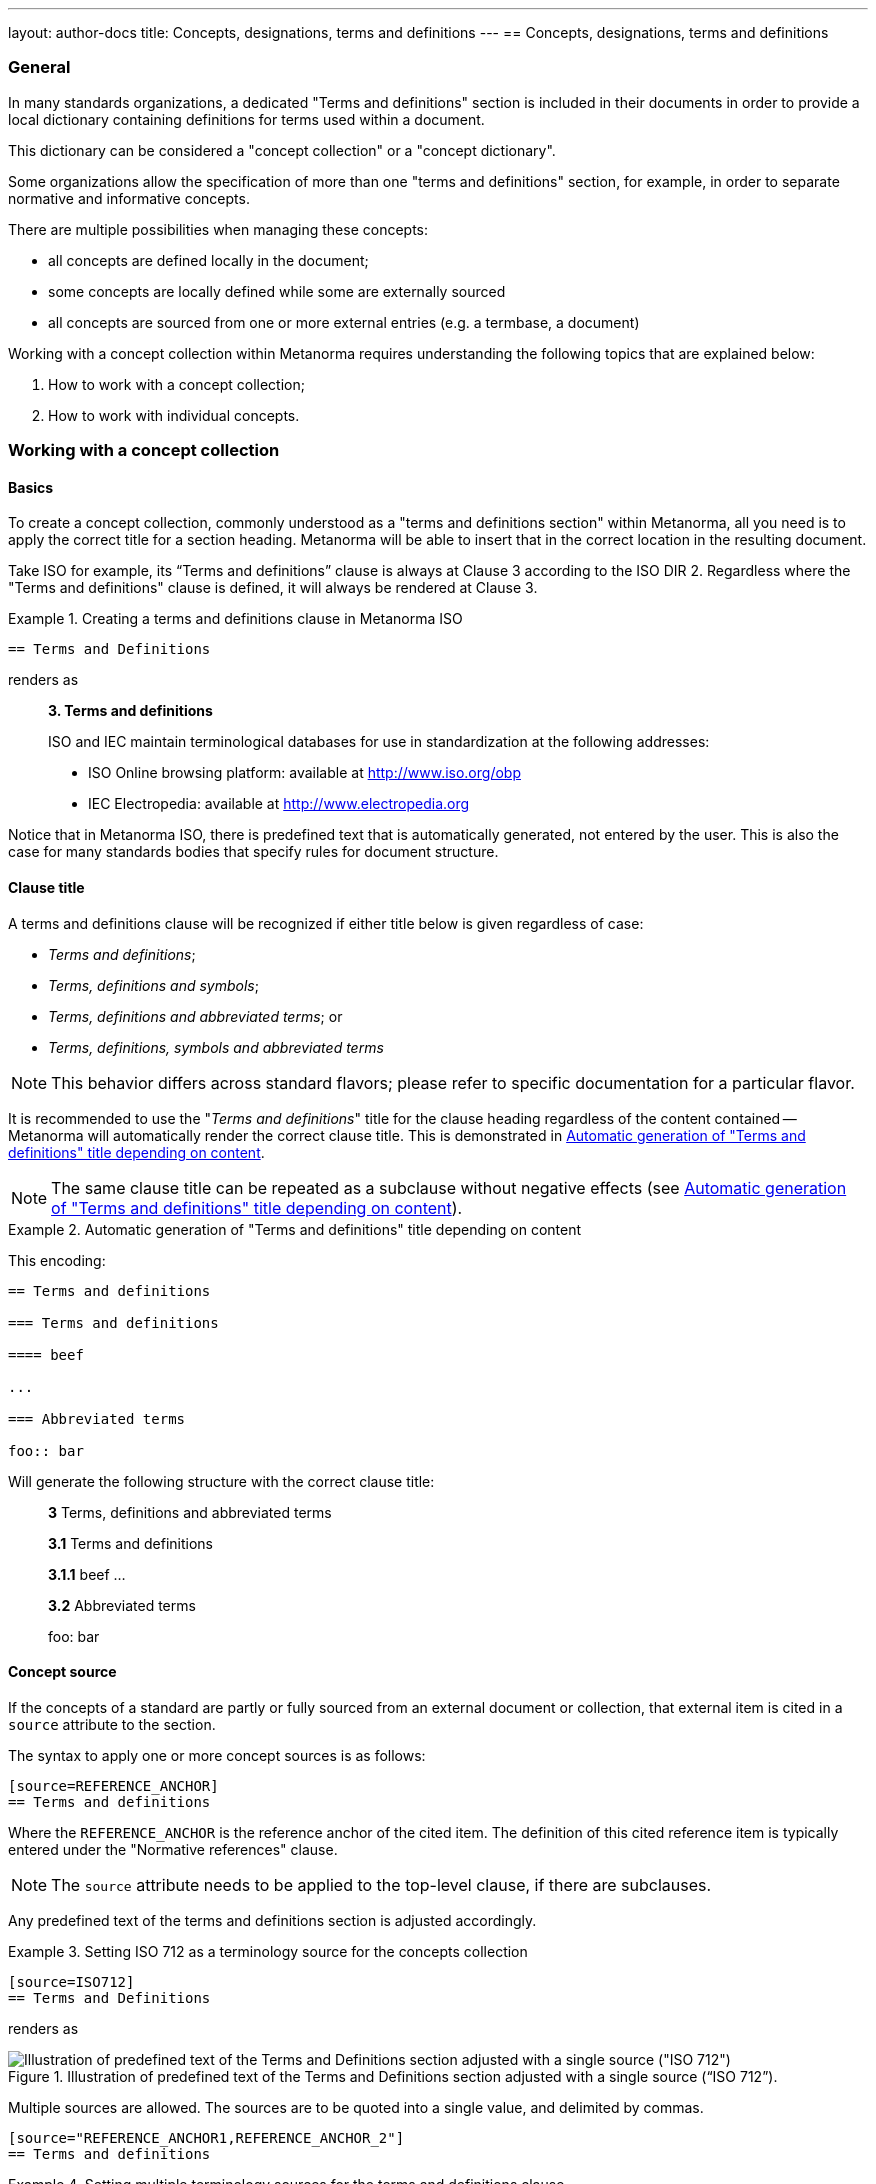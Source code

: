 ---
layout: author-docs
title: Concepts, designations, terms and definitions
---
== Concepts, designations, terms and definitions

=== General

In many standards organizations, a dedicated "Terms and definitions" section is
included in their documents in order to provide a local dictionary containing
definitions for terms used within a document.

This dictionary can be considered a "concept collection" or a "concept
dictionary".

Some organizations allow the specification of more than one "terms and
definitions" section, for example, in order to separate normative and
informative concepts.

There are multiple possibilities when managing these concepts:

* all concepts are defined locally in the document;

* some concepts are locally defined while some are externally sourced

* all concepts are sourced from one or more external entries
  (e.g. a termbase, a document)

Working with a concept collection within Metanorma requires understanding
the following topics that are explained below:

. How to work with a concept collection;

. How to work with individual concepts.


=== Working with a concept collection

==== Basics

To create a concept collection, commonly understood as a "terms and definitions
section" within Metanorma, all you need is to apply the correct title for a
section heading. Metanorma will be able to insert that in the correct location
in the resulting document.

Take ISO for example, its "`Terms and definitions`" clause is always at
Clause 3 according to the ISO DIR 2.
Regardless where the "Terms and definitions" clause is defined, it will always
be rendered at Clause 3.

.Creating a terms and definitions clause in Metanorma ISO
[example]
====
[source,asciidoc]
--
== Terms and Definitions
--

renders as

____
*3. Terms and definitions*

ISO and IEC maintain terminological databases for use in
standardization at the following addresses:

* ISO Online browsing platform: available at http://www.iso.org/obp[]
* IEC Electropedia: available at http://www.electropedia.org[]
____
====

Notice that in Metanorma ISO, there is predefined text that is automatically
generated, not entered by the user. This is also the case for many standards
bodies that specify rules for document structure.


==== Clause title

A terms and definitions clause will be recognized if either title below is given
regardless of case:

* _Terms and definitions_;
* _Terms, definitions and symbols_;
* _Terms, definitions and abbreviated terms_; or
* _Terms, definitions, symbols and abbreviated terms_

NOTE: This behavior differs across standard flavors; please refer to specific
documentation for a particular flavor.

It is recommended to use the "_Terms and definitions_" title for the clause
heading regardless of the content contained -- Metanorma will automatically
render the correct clause title. This is demonstrated in <<clause-title-example>>.

NOTE: The same clause title can be repeated as a subclause without negative
effects (see <<clause-title-example>>).

[[clause-title-example]]
[example]
.Automatic generation of "Terms and definitions" title depending on content
====
This encoding:

[source,adoc]
----
== Terms and definitions

=== Terms and definitions

==== beef

...

=== Abbreviated terms

foo:: bar
----

Will generate the following structure with the correct clause title:

____
*3* Terms, definitions and abbreviated terms

*3.1* Terms and definitions

*3.1.1* beef
...

*3.2* Abbreviated terms

foo: bar
____
====


[[source]]
==== Concept source

If the concepts of a standard are partly or fully sourced from an external
document or collection, that external item is cited in a `source` attribute
to the section.

The syntax to apply one or more concept sources is as follows:

[source,adoc]
----
[source=REFERENCE_ANCHOR]
== Terms and definitions
----

Where the `REFERENCE_ANCHOR` is the reference anchor of the cited item.
The definition of this cited reference item is typically entered under the
"Normative references" clause.

NOTE: The `source` attribute needs to be applied to the top-level clause, if
there are subclauses.

Any predefined text of the terms and definitions section is adjusted
accordingly.

.Setting ISO 712 as a terminology source for the concepts collection
[example]
====
[source,asciidoc]
--
[source=ISO712]
== Terms and Definitions
--

renders as

.Illustration of predefined text of the Terms and Definitions section adjusted with a single source ("`ISO 712`").
image::/assets/author/topics/document-format/section-terms/fig-terms-boilerplate-single-source.png[Illustration of predefined text of the Terms and Definitions section adjusted with a single source ("ISO 712")]
====


Multiple sources are allowed. The sources are to be quoted into a single value,
and delimited by commas.

[source,adoc]
----
[source="REFERENCE_ANCHOR1,REFERENCE_ANCHOR_2"]
== Terms and definitions
----

.Setting multiple terminology sources for the terms and definitions clause
[example]
====
[source,asciidoc]
--
[source="ISO712,ISO24333"]
== Terms and Definitions
--

which renders as

.Illustration of predefined text of the Terms and Definitions section adjusted with two sources ("`ISO 712 and ISO 24333:2009`").
image::/assets/author/topics/document-format/section-terms/fig-terms-boilerplate-multiple-sources.png[Illustration of predefined text of the Terms and Definitions section adjusted with two sources]
====

==== Predefined text / Boilerplate

===== Appending to predefined text

The "`terms and definitions`" clause is often prefixed with _predefined text_
automatically before any terms are listed.

Such predefined text typically serve the following purposes:

* indicate provenance of definitions (see <<source>>); and
* provide the location where definitions may be consulted,
  depending on the flavour.

[example]
For ISO documents, a reference to the ISO Online Browsing Platform and to the
IEC Electropedia is provided in the predefined text.

Any paragraphs or lists in the input before the first term
are appended to the flavour's defined predefined text, in the
intermediate XML format [added in https://github.com/metanorma/metanorma-standoc/releases/tag/v1.7.0].

NOTE: Behavior prior to release `metanorma-standoc` 1.7.0 was for any such text
to be overwritten by the flavour's defined predefined text.

In the following example the Metanorma ISO flavor is used to demonstrate the
behavior.

Input:

[example]
.Appended predefined text
====
[source,asciidoc]
--
== Terms and definitions

This is some random text I have inserted in this document.

* It does not follow ISO requirements
* Nor does it follow IEC requirements

=== Term 1
--

In the rendering, the text between the title and the first
term definition is appended to the predefined text required by ISO:

____
*3. Terms and definitions*

ISO and IEC maintain terminological databases for use in
standardization at the following addresses:

* ISO Online browsing platform: available at http://www.iso.org/obp[]
* IEC Electropedia: available at http://www.electropedia.org[]

This is some random text I have inserted in this document.

* It does not follow ISO requirements
* Nor does it follow IEC requirements

*3.1 Term 1*
____
====


===== Overriding predefined text

If there are no terms and definitions from the document,
no terms should be included in the clause body (it should be blank).
The predefined text at the start of the clause is adjusted to
reflect both possibilities.

In order to replace (override) the predefined text with custom
content, an initial subclause with the style attribute
`[.boilerplate]` can be used to do
so [added in https://github.com/metanorma/metanorma-standoc/releases/tag/v1.7.0].

Input:

[example]
.Overridden predefined text
====
[source,asciidoc]
--
== Terms and definitions

[.boilerplate]
=== My predefined text (<<<=== this will be stripped)

This is predefined text that overwrites the default.

* No, it does not follow ISO requirements
* And no, it does not follow IEC requirements either

=== Term 1
--

Where:

* The title of the predefined text clause will be stripped (so you could equally
  use `=== {blank}`);

* The custom predefined text is encoded as a subclause, so that
  its extent can be made unambiguous in initial processing.

The example above will be rendered as:

.Rendering of overriden predefined text
____
*3. Terms and definitions*

This is predefined text that overwrites the default.

* No, it does not follow ISO requirements
* And no, it does not follow IEC requirements either

*3.1 Term 1*
____
====


===== Emptying predefined text

If you want to prevent the default predefined text from
appearing, you can do so by providing an empty
predefined text subclause.

[example]
.Emptying predefined text
====
[source,asciidoc]
--
== Terms and definitions

[.boilerplate]
=== {blank}

=== Term 1
--
====

==== Subclauses

===== Concept grouping subclauses

Any clause within a "`Terms and definitions`" section which is a non-terminal
subclause (has child nodes) is automatically considered a terms (or definitions)
section.

On the other hand, any descendant of a `nonterm` clause is also a `nonterm`
clause.

Informative clauses are indicated with the attribute `[obligation=informative]`;
clauses are normative by default.

===== Introductory non-term clause

All terminal subclauses of a term section (i.e. clauses that have no subclauses
of their own) are treated as term definitions.

We have already seen one exception to this, in `[.boilerplate]` clauses. More
generally, an introductory section can be treated as a subclause instead of a
term (and will retain its status as a subclause), by prefixing it with the style
attribute `[.nonterm]`:

[example]
.Providing an introductory non-term clause
====
[source,asciidoc]
--
== Terms and definitions

[.nonterm]
=== Terms from ISO 10303-1

For the purpose of this part of ISO 10303, the following terms
from ISO 10303-1 apply:

* integrated resource

[.nonterm]
=== Terms from ISO 10303-11

For the purposes of this document, the following terms from
ISO 10303-11 apply.

* entity;
* entity data type;
--

.Inclusion of non-term subclauses using the `[.nonterm]` attribute
image::/assets/author/topics/document-format/section-terms/fig-terms-non-clause-section.png[Inclusion of non-term subclauses]
====


The `[.nonterm]` attribute must only be used in subclauses that do
not contain any terms underneath (like the example above).
Otherwise, these terms will not be processed following the
corresponding formatting rules.

.Non-term attribute wrongly applied to a term-containing subclause
[example]
======
If the `[.nonterm]` attribute is applied to a term-containing subclause, the
wrong rendering will occur:

[source,asciidoc]
----
== Terms and definitions

[.nonterm]
=== Terms from ISO 10303-1

For the purpose of this part of ISO 10303, the following terms
from ISO 10303-1 apply:

==== actual function range
mathematical space containing precisely the tuples of outputs from
the function which are related to some tuple of inputs
----

.Incorrect rendering of a term subclause due to wrong application of `[.nonterm]`
image::/assets/author/topics/document-format/section-terms/fig-term-clause-incorrect.png[Incorrect rendering of a term subclause]

Therefore the `[.nonterm]` attribute must be removed:

[source,asciidoc]
----
== Terms and definitions

=== Terms from ISO 10303-1

For the purpose of this part of ISO 10303, the following terms
from ISO 10303-1 apply:

==== actual function range
mathematical space containing precisely the tuples of outputs from
the function which are related to some tuple of inputs
----

.Proper rendering of a term subclause
image::/assets/author/topics/document-format/section-terms/fig-term-clause-correct.png[Proper rendering of a term subclause]
======


=== Working with individual concepts

==== General

Concepts entered within "`terms and definitions`" sections follow a strict data
input scheme:

* The term is given as a *subheading* at the appropriate level
  (three equal signs, unless there are subsections in the "`Terms and definition`"
  section). That subheading has as its content a preferred designation for the term
  (<<designations>>).

* The term is followed by other designations:

** preferred (`+preferred:[...]+`);
** admitted (`+admitted:[...]+` or `+alt:[...]+`); and
** deprecated (`+deprecated:[...]+`).

* The term is optionally followed by *related terms*, which are marked up with
  `+related:[...]+` commands. These are cross-references that are expected to be
  defined elsewhere, by contrast with the other designations, which are defined
  within the current entry.

* The term can also be followed by other metadata, including the
  term *domain*, which must be marked up in a `+domain:[...]+` command.
  Much of this metadata is formatted through a `%metadata` definition list
  (see <<metadata>>).

* The *definition* of the term is given in a separate paragraph.

* The definition is optionally followed by *examples*
  (paragraphs with an `[example]` style attribute).

* The definition is then optionally followed by *notes* (denoted with a `NOTE:`
  prefix).

* The definition is then followed by a *citation* for the term
  (marked with a `[.source]` role attribute).

* The *source* is a citation cross-reference to a normative reference,
  optionally followed by a comma and a modification if applicable.
  If the comma is appended without text, then the term will be shown as
  modified, with no specific modification.

NOTE: A term can be cross-referenced from other terms, through the smart terms
reference mechanism or by assigning an *anchor*.


[example]
.Defining a term "approximate date" (ISO 8601-2, 3.1.1.1)
====
[source,adoc]
----
=== approximate date

calendar date which is an estimate whose value is asserted to be possibly correct

NOTE: The degree of confidence in approximation depends on the application.
----

renders as

.Rendering of term "approximate date"
image::/assets/author/topics/document-format/section-terms/fig-term-approx-date.png[Rendering of term "approximate date"]
====


[example]
.Defining a term "instant" (ISO 8601-1, 3.1.1.3)
====
[source,adoc]
----
=== instant

point on the {{time axis}}

NOTE: An instantaneous event occurs at a specific instant.

[.source]
<<ievtermbank,clause "113-01-08">>

....

[bibliography]
== Normative References
* [[[ievtermbank,IEV]]]
----

renders as

.Rendering of term "instant"
image::/assets/author/topics/document-format/section-terms/fig-term-instant.png[Rendering of term "instant"]
====

NOTE: An unmodified term and definition does not require any text after
the source reference.

More complex concepts can also be specified, with alternative terms,
deprecated terms, related terms, domain, examples and a definition modified
from its original source. On providing more extensive metadata about concepts, see <<metadata>>.

[example]
.Defining a term with additional options, with examples, notes and source
====
[source,asciidoc]
--
[[paddy]]
=== paddy
alt:[paddy rice]
alt:[rough rice]
deprecated:[cargo rice]
domain:[rice]

rice retaining its husk after threshing

[example]
Foreign seeds, husks, bran, sand, dust.

NOTE: The starch of waxy rice consists almost entirely of amylopectin.
The kernels have a tendency to stick together after cooking.

[.source]
<<ISO7301,section 3.2>>, The term "cargo rice" is shown as deprecated,
and Note 1 to entry is not included here.
--

renders as

.Example of a single term with elaborated specifications
image::/assets/author/topics/document-format/section-terms/fig-term-paddy.png[Example of a single term with elaborated specifications]
====


==== Domain and subject

Domain and subject apply to concepts as described in ISO 10241-1.

Concepts can be provided with extended metadata in a definition list,
after the term subheading, marked with the option attribute
`[%metadata]` [added in https://github.com/metanorma/metanorma-standoc/releases/tag/v1.11.0].

The following keys are allowed:

`domain`:: The domain of the term
`subject`:: The subject of the term

[example]
.Concept with domain, subject and usage information
====
[source,asciidoc]
----
== Terms and definitions

=== Term 1

[%metadata]
domain:: hydraulics
subject:: pipes
----
====

[[designations]]
==== Designations

===== General

A *designation* is the cover term for names of concepts that are included in
terms.

It covers:

* the _preferred_ name (displayed as the heading for the term);
* the _alternative_ or _admitted_ names (specified as `admitted:[...]` or `alt:[...]`), and
* the _deprecated_ names (specified as `deprecated:[...]`).


===== Preferred designations

The first preferred designation is specified as a section heading under
the "`Terms and definitions`" clause.

[example]
.A single preferred designation
====
[source,adoc]
----
== Terms and definitions

=== application

one or more processes creating or using product data
----
====

Metanorma allows specifying multiple preferred
designations [added in https://github.com/metanorma/metanorma-standoc/releases/tag/v1.11.0].

Each designation in Metanorma AsciiDoc must appear in its own paragraph.

NOTE: Some standards bodies do not allow multiple preferred designations.

The `preferred:[...]` command can be used to specify additional designations for
the second and subsequent designations.

By default, they will be rendered in the same term title as the first preferred
designation, delimited by semicolons.

[example]
.Applying multiple preferred designations
====
[source,adoc]
----
== Terms and definitions

=== application
preferred:[app]

one or more processes creating or using product data
----
====


===== Admitted designations

Admitted designations, also called alternative designations, are entered using
the command `admitted:[...]` (or `alt:[...]`).

[example]
.Example from ISO 10303-2
====
[source,adoc]
----
=== application interpreted model
admitted:[AIM]

information model that includes the application constructs necessary to satisfy
the requirements of an application reference model
----
====

Admitted designations are distinct from preferred designations, in that the use of any
of the preferred designations is recommended over any of the admitted designations.
Normally there is only one preferred designation per term, and any other designations
are treated as admitted. Multiple preferred designations are however allowed
in cases where they are useful, for instance, in representing multiple
equivalent symbols.

===== Deprecated designations

Deprecated designations are entered using the `deprecated:[...]` command.

[example]
.Example from ISO 10303-2
====
[source,adoc]
----
=== business object model
deprecated:[BO Model]

single integrated information model for the scope of an AP
----
====


[[metadata]]
===== Designation metadata

Metadata about designations can be given in a definition list,
_immediately after the definition of the designation_
(including the term subheading), marked with option attribute
`[%metadata]` [added in https://github.com/metanorma/metanorma-standoc/releases/tag/v1.11.0].

The following keys are supported:

`language`:: the language of the designation. Specified as an ISO 639-* code.

`script`:: the script of the designation. Specified as an ISO 15924 code.

`field-of-application`:: text indicating the field of application of the designation (typically the domain),
and used to disambiguate from other designations identical in the current language.
The "field of application" in ISO/IEC appears in angle brackets, after the designation
itself [added in https://github.com/metanorma/metanorma-standoc/releases/tag/v1.11.2].
+
--
[example]
.IEV 102-05-28 designation (from ISO/IEC DIR IEC SUP:2021 SK.5)
====
Laplacian, <of a scalar field>
====

[example]
.IEV 102-03-22 designation
====
component, <of a vector quantity>
====

NOTE: The "`field of application`" refers to the IEC terminology attribute of
"`specific use`", which contrasts against the ISO use of "`domain`".
While they are similar in subtle ways, the "`domain`" applies to a concept, where
"`specific use`" applies to a designation.
The concept "specific use" is used in IEC, heavily within IEV (the IEC 60050
series); it is not used in ISO.

NOTE: Refer to https://www.iec.ch/members_experts/refdocs/[ISO/IEC Directives, IEC Supplement:2021], Annex SK "Rules for terminology work",
for more information on "`specific use`". Further details are also available in ISO 10241-1.
--

`usage-info`:: usage information, which is text used to disambiguate the
designation from other designations identical in the current language,
but not relating to the field of application of the designation. [added in https://github.com/metanorma/metanorma-standoc/releases/tag/v1.11.2].
+
--
[example]
.IEV 112-02-11 designation (from ISO/IEC DIR IEC SUP:2021 SK.5)
====
deci, <prefix>
====

[example]
.IEV 102-04-14 designation
====
angle, <between two straight lines>
====

NOTE: Refer to https://www.iec.ch/members_experts/refdocs/[ISO/IEC Directives, IEC Supplement:2021], Annex SK "Rules for terminology work",
on the usage of "`usage information`". Further details can be found in ISO 10241-1.
--

`geographic-area`:: the geographic area of the designation. Specified as an ISO 3166-1 code.

`type`:: type of expression used as designation; supported values are

*** `prefix`
*** `suffix`
*** `abbreviation`
*** `full`

`isInternational`:: designation is valid across languages and country; value is
boolean (`true` or `false`)

`abbreviation-type`:: type of abbreviation used; supported values are:

*** `truncation`
*** `acronym`
*** `initialism`

`pronunciation`:: guide to pronunciation for designation; accepts a string value

`absent`:: the designation is absent; value is boolean (`true` or `false`)

`letter-symbol`:: the designation is not a linguistic expression, but a letter or
symbol; value is boolean (`true` or `false`)


Grammar of the designation is encoded as keys within the tag `grammar`:

`grammar`::

`gender`::: the gender of the designation. Multiple values are allowed,
comma-delimited. Supported values are:

**** `masculine`
**** `feminine`
**** `neuter`
**** `common`

`number`::: the number of the
designation. [added in https://github.com/metanorma/metanorma-standoc/releases/tag/v1.11.2]
Multiple values are allowed, comma-delimited. Supported values are:

**** `singular`
**** `dual`
**** `plural`

`isPreposition`::: the designation is a preposition; value is boolean (`true` or `false`)

`isParticiple`::: the designation is a participle; value is boolean (`true` or `false`)

`isAdjective`::: the designation is an adjective; value is boolean (`true` or `false`)

`isVerb`::: the designation is a verb; value is boolean (`true` or `false`)

`isAdverb`::: the designation is an adverb; value is boolean (`true` or `false`)

`isNoun`::: the designation is a noun; value is boolean (`true` or `false`)

`grammar-value`::: other miscellaneous grammatical information

[example]
.Encoding designation metadata for multiple designations
====
[source,asciidoc]
----
== Terms and definitions

=== Term 1

[%metadata]
language:: eng

admitted:[Alternative]

[%metadata]
script:: Hans
field-of-application: to conventional procedure

deprecated:[Deprecated term name]

[%metadata]
type:: full
language: fre
grammar::
gender::: masculine, feminine
----
====

The metadata for a designation, presented immediately above, is given in the
same definition list as the metadata about the first preferred designation,
which is given in the term header.


===== Empty designations

A designation can be empty:

[example]
.Providing an empty designation
====
[source,asciidoc]
----
== Terms and definitions

=== {blank}

admitted:[]
----
====

NOTE: The "empty designation" is explicitly supported by ISO 10241-1.

===== Non-verbal designations / representations

A figure or formula can be used instead of a verbal expression, provided it
immediately follows a blank designation, before any metadata definition list.

[example]
.Providing one or more non-verbal designations
====
[source,asciidoc]
----
== Terms and definitions
=== {blank}

[stem]
++++
t_90
++++

admitted:[]

....
ASCII ART
....
----
====

NOTE: Multiple non-verbal designations are supported by ISO 10241-1.

==== Relations

===== General

In Metanorma, a concept relation is made between the current concept and a
target concept, expected to be defined elsewhere.

That means concept relations are references to target concepts. Accordingly,
concept relations are specified in a syntax similar to that for concept
cross-references
(<<citeterms>>) [added in https://github.com/metanorma/metanorma-standoc/releases/tag/v1.11.0].

NOTE: Concept relations are NOT supported in Metanorma for ISO, or flavours
derived from that (incl. IEC, BSI).
However, admitted and deprecated designations are supported in Metanorma for ISO.

Target concepts from various sources can be referenced, as described below.

[example]
====
[source,adoc]
----
== Terms and definitions

=== mammoth

extinct woolly pachyderm

=== elephant

animal with a trunk and tusks

related:supersedes[mammoth]

related:narrower[<<linnaean:mammalia>>, mammal]

related:contrast[<<mus_musculus>>, mouse]
----
====


===== Concept defined in same document

If the target concept is defined in the same document

[source,adoc]
----
related:RELATION[term]
----

Where:

* `RELATION` is the type of concept relation (<<concept-relation-types>>)
* `term` is the designation of the target concept

NOTE: This is equivalent to a cross-reference to `term:[term]`.


===== Concept defined in external document

If the target concept is defined in an external document (or the same document).

[source,adoc]
----
related:RELATION[<<id>>, term]
----

Where:

* `id` is a bibliographic reference anchor for an external document, or an
anchor within the current document
* `RELATION` is the type of concept relation (<<concept-relation-types>>)
* `term` is the designation of the target concept


===== Concept defined in termbase

If the target concept is defined in a termbase.

[source,adoc]
----
related:RELATION[<<termbase:id>>, term]
----

Where:

* `termbase` is the termbase reference anchor
* `id` is the identifier of the target concept within the specified termbase
* `RELATION` is the type of concept relation (<<concept-relation-types>>)
* `term` is the designation of the target concept


[[concept-relation-types]]
===== Relation types

The following concept relations can be specified

`deprecates`:: the current concept deprecates the nominated concept.
+
NOTE: `related:deprecates[]` is equivalent to `deprecated:[]`.

`supersedes`:: the current concept supersedes the nominated concept.

`narrower`:: the current concept is narrower than the nominated concept.
+
NOTE: This is similar to the `skos:narrower` property in SKOS.

`broader`:: the current concept is broader than the nominated concept.
+
NOTE: This is similar to the `skos:broader` property in SKOS.

`equivalent`:: the current concept is equivalent to the nominated concept.
+
NOTE: `related:equivalent[]` is equivalent to `admitted:[]`.

`compare`:: in order to better understand the current concept, compare it with
the nominated concept.

`contrast`:: in order to better understand the current concept, contrast it with
the nominated concept.

`see`:: in order to better understand the current concept, refer to the
nominated concept.

[NOTE]
--
Concept relations only provide cross-references to concepts defined elsewhere;
admitted and deprecated designations can also provide metadata about the
designations, such as usage notes or grammatical information.

If the admitted and deprecated designations are not defined elsewhere in
the document, use the `admitted:[]` and `deprecated:[]` macros.
--


==== Definitions

===== Multiple definitions

A term may have multiple definitions, where each definition could have its own
source.

Metanorma allows the encoding of this more complex structure through embedding
each distinct definition within an open block, with a `[.definition]` role
attribute [added in https://github.com/metanorma/metanorma-standoc/releases/tag/v1.10.6].

[example]
.Multiple definitions for one designation
====
[source,adoc]
----
=== widget

alt:[doohickey]

[.definition]
--
device performing an unspecified function

[.source]
<<ISO2382,clause 2121372>>
--

[.definition]
--
general metasyntactic variable

[.source]
<<ISO2382,clause 2121373>>
--
----

Multiple definitions are rendered in Metanorma as an ordered list of
definitions:

.Rendering of multiple definitions for one designation
____
*widget*

_doohickey_

. device performing an unspecified function [SOURCE: ISO 2382, 2121372]
. general metasyntactic variable [SOURCE: ISO 2382, 2121373]
____
====


===== Non-verbal representation of definitions

A non-verbal representation is identified as a definition instance that consists
of only tables, formulas, and/or figures.

NOTE: A definition that includes tables, formulas, and/or figures as a single
definition is still considered a verbal definition.

The non-verbal representation can be given instead of or after a verbal
definition [added in https://github.com/metanorma/metanorma-standoc/releases/tag/v1.11.0].

Verbal definitions and non-verbal representations can be given term sources
separately:

.Verbal definitions and non-verbal representations
[example]
=====
[source,asciidoc]
----
=== widget

alt:[doohickey]

[.definition]
--
device performing an unspecified function

[.source]
<<ISO2382,clause 2121372>>

|===
| A | B

| C | D
|===

[.source]
<<ISO2382,clause 2121373>>
--
----
=====


==== Sourcing individual concepts

===== General

By default, term sources are considered authoritative, and are of either
`identical` or `modified` status, depending on whether modification text is
provided after a citation.


===== Modifying sourced concepts

A trailing comma after the source reference can indicate that the
term or definition was "`modified`", but with no further detail:

[example]
.Indicating a modified definition without further qualification
====
[source,asciidoc]
--
[.source]
<<ISO7301,section 3.2>>,
--

renders as

.Example of a single source tagged as "`modified`".
image::/assets/author/topics/document-format/section-terms/fig-term-single-source.png[Example of a single source tagged as modified]
====

A term and definition can be sourced from multiple sources (in accordance with
ISO 10241-1). In this case each source should be entered in a separate
`[.source]` paragraph.

[example]
.A term and definition originating from multiple sources
====
[source,asciidoc]
--
[.source]
<<ISO7301,section 3.2>>,

[.source]
<<ISO7302,section 3.10>>,
--
====


===== Sourcing concepts from termbases

The requirement that the source of a term be given in a citation also applies
when the source is a termbase, such as the
http://www.electropedia.org[International Electrotechnical Vocabulary (IEV)].

As with other information source types, the termbase must be first defined
in a references section.

The IEV is handled specially in Metanorma due to its frequency of use and
usage of a specific citation practice as advised by the IEC.

Metanorma requires all IEV references to be to a single reference, named "IEV".

In order to source an IEV term, you would need to:

. Add the "IEV" entry to your reference section using an anchor of your choice;
+
[example]
====
This example adds the "IEV" termbase with a chosen anchor `ievtermbank`.

[source,adoc]
----
* [[[ievtermbank,IEV]]], _IEV: Electropedia_
----
====

. Add the `[.source]` block at the end of the terminology entry.
+
[example]
====
[source,asciidoc]
--
[.source]
<<ievtermbank,clause="103-01-02">>
--
====

Formally, in accordance with IEC/TC 1 advised practice, IEV references should be
cited as `IEC 60050-nnn:yyyy`, where `n` is the top-level clause, and `yyyy` is
the year when that particular specification was published.

Metanorma automatically converts citations of IEV to citations of the
appropriate IEC 60050 standards according to the correct practice. The "IEV"
entry will be replaced by the appropriate IEC 60050 series references in all
outputs, including the canonical XML.

[example]
====
The following source:

[source,adoc]
----
<<ievtermbank,clause=113-01-07>>
----

will be rendered as:

____
IEC 60050-113:2011, 113-01-07
____
====

NOTE: Do not insert instances of IEC 60050 references for IEV citations; they
will be duplicated by the automatically generated references.

If a terminology entry is sourced from the IEV, Metanorma automatically performs
validation of the sourced entry to detect any modifications.
For IEV entries to be validated, the IEV reference must be given as a `clause`,
and in quotes (otherwise the locality syntax would be interpreted as a range).

[example]
A terminology entry that sources IEV 103-01-02 would use something like
`\<<ievtermbank,clause="103-01-02">>`.

A complete example is given below.

[example]
.Definition of "functional" sourced from the IEV
====
[source,asciidoc]
--
== Terms and definitions

=== functional

function for which the argument is a function and the value a number

NOTE: An example of a functional of the function stem:[f(t)] is
stem:[int_(t_2)^(t_1) bb(d) t]

[.source]
<<ievtermbank,clause="103-01-02">>

...

[bibliography]
== Bibliography

* [[[ievtermbank,IEV]]], _IEV: Electropedia_
--
====

===== Citing terminological entries with numeric identifiers

In ISO and IEC, terminological entries are technically identified by
"identifiers", not "clauses", even though they may be similar in format.

In some cases,
like link:https://www.iso.org/obp/ui/#iso:std:iso-iec:2382:ed-1:v1:en[ISO/IEC 2382],
terminological clauses are numbered as plain numbers
without character separators (dashes or periods).

However, when the location is cited as a number, Metanorma will consider
the location a top-level clause, which will be represented in the
ISO style "`Clause X`", instead of the desired "`X`".

[example]
.Indicating a modified definition with qualification
====
[source,asciidoc]
--
[.source]
<<ISO2382,clause 2121372>>, Notes to entry and accepted term
"`computer program`" have been omitted.
--
====

In this case, we will have to apply additional markup to indicate
the number is not a top-level clause using the `droploc%` flag.

[example]
.Dropping the "clause" keyword for non-clause
====
[source,asciidoc]
--
[.source]
<<ISO2382,droploc%clause 2121372>>, Notes to entry and accepted term
"`computer program`" have been omitted.
--
====

`droploc%` serves as an indication for Metanorma not to prepend
the number with the location type of "`Clause`".



===== Complex source attributes

Concept sources can be further qualified other than the simple `identical` or
`modified` statuses by adding explicit `status` and `type`
attributes [added in https://github.com/metanorma/metanorma-standoc/releases/tag/v1.11.0].

The following attributes are supported for a concept source entry.

`status`::
`identical`::: The managed term in the present context is identical to the term as found in the bibliographic source.

`modified`::: The managed term in the present context has been modified from the term as found in the bibliographic source.

`restyled`::: The managed term in the present context has been restyled from the term as found in the bibliographic source.

`context-added`::: The managed term in the present context has had context added to it, relative to the term as found in the bibliographic source.

`generalisation`::: The managed term in the present context is a generalisation of the term as found in the bibliographic source.

`specialisation`::: The managed term in the present context is a specialisation of the term as found in the bibliographic source.

`unspecified`::: The managed term in the present context is in an unspecified relation to the term as found in the bibliographic source.

`type`::

`authoritative`::: The managed term is authoritative in the present context.

`lineage`::: The managed term constitutes lineage in the present context.

[example]
.Specifying a complex term source
=====
[source,asciidoc]
----
=== widget

device performing an unspecified function

[.source,type=lineage,status=generalisation]
<<ISO2382,clause 2121372>>
----
=====

Term sources may apply designations instead of the entire term. This is done by
placing the term source after the designation, and any metadata definition list
describing the designation.

Term sources applying to the entire term are placed at the end of the term
clause.

[example]
.Specifying individual term sources for multiple definitions
=====
[source,asciidoc]
----
=== widget

alt:[doohickey]

[.source]
<<ISO2382,clause 3>>

device performing an unspecified function

[.source,type=lineage,status=generalisation]
<<ISO2382,clause 2121372>>
----
=====




==== Rich-text within term commands

The commands `+alt:[...]+`, `+deprecated:[...]+` and `+domain:[...]+`
can contain their own markup.

[example]
.Encoding markup within term commands
====
[source,asciidoc]
--
=== paddy
alt:[_paddy_ rice]
deprecated:[[smallcap]#cargo# rice]
domain:[rice]

term:[rice] from which the husk only has been removed
--
====

==== Stem expressions

AsciiDoc does not permit macros to be nested inside other macros.

Therefore the following markup which introduces a stem expression
as an admitted term, is considered illegal.

NOTE: The use of stem expressions as preferred terms is not a problem,
because the macro appears as a header.

[example]
.Bad `stem` example
====
[source,asciidoc]
--
=== stem:[t_90]
alt:[stem:[t_A]]

Time to launch.
--
====

However, Metanorma will treat any standalone paragraph in a term section,
consisting of just a stem macro, as an admitted term:

[example]
.Good `stem` example
====
[source,asciidoc]
--
=== stem:[t_90]

stem:[t_A]

Time to launch.
--

.Illustration of a term that uses stem expressions.
image::/assets/author/topics/document-format/section-terms/fig-term-stem.png[Illustration of a term that uses stem expressions]
====



[[citeterms]]
=== Referencing concepts through mentions

==== General

Instances of concepts (terms, symbols or abbreviations) used in the document
can be linked to indicate the semantic meaning of the
concept. [added in https://github.com/metanorma/metanorma-standoc/releases/tag/v1.3.14].

Semantically linking a concept instance is performed in through an action called
a "`concept mention`".

Concept mentions are very useful in showing the reader of the standard what
a particular term means.

Concept mentions have different effects on rendering depending where they are
used:

* when used in the "`terms and definitions`" clauses, a concept mention is
  rendered differently in certain flavors (such as ISO and IEC) in order to
  display location of where those concepts are defined.

* when used in the content body, rendering of concept mentions are generally not
  impacted.

Concept mentions are converted into a distinct `<concept>` element in Metanorma
Semantic XML, which includes a cross-reference to the concept definition, the
canonical form of the term designation, and the text to be displayed for the
term in that instance.


==== Full syntax for concept mentions

NOTE: This section is intended for advanced usage only. Please refer to the
other sections for simple syntaxes for concept mentions.

The full syntax for a concept mention is:

[source,adoc]
----
{{<<identifier>>,term,display-text,cross-reference-text,options="..."}}
----

In this syntax, only the `term` argument is mandatory.

* `identifier`: an identifier for the concept being cited (optional).

* `term`: the concept designation being cited (mandatory).
+
The term must match the source term title for case, because case can be used to
differentiate terms (e.g. _international standard_ and
_International Standard_) [added in https://github.com/metanorma/metanorma-standoc/releases/tag/v2.0.7].
+
[example]
====
EXAMPLE. From ISO/IEC SMART terminology, where an identical but capitalized
term refers to the identical term in lowercase.

[source,adoc]
----
==== international standard

{{standard}} that is adopted by an international standardizing/standards
organization and made available to the public

[.source]
<<ISO-IEC_Guide_2,clause="3.2.1.1">>

==== International Standard

{{international standard}} where the international standards organization is ISO
or IEC

[.source]
<<ISO-IEC_DIR_2,clause="3.1.4">>
----
====

* `display-text`: text to be displayed, if it is distinct from the cited term
(optional).

** If this argument is not provided, the canonical form and the display
text are assumed to be identical.

* `cross-reference-text`: text to display for the cross-reference to the concept
definition (optional).

** If this argument is not provided, the default rendering of the
cross-reference for the current Metanorma flavour is provided.

* `options`: options that determine how the concept is to be displayed (may be
flavour-specific).

NOTE: The `{{<<identifier>>,term,display-text,cross-reference,options=".."}}`
markup closely mirrors the markup syntax of cross-references in Metanorma
AsciiDoc (`\<<anchor,%option,text>>`).

NOTE: The syntax for citing terms has been changed for v1.10.0.
This section describes the current syntax
[added in https://github.com/metanorma/metanorma-standoc/releases/tag/v1.10.0].


The full syntax enables multiple simple patterns that can be used for concept
mentions.

[example]
.Referencing concepts with supported variant syntaxes
====
[source,adoc]
----
{{term}}                // or synonym: term:[term]
// Used if the concept is defined in the current document.

{{term,display-text}}   // or synonym: term:[term,display-text]
// Used if the concept is defined in the current document, and the desired
// display text differs from the concept term.

{{term,display-text,cross-reference}}
{{term,display-text,cross-reference,options="..."}}

{{<<identifier>>,term}}
{{<<identifier>>,term,display-text}}
{{<<identifier>>,term,display-text,cross-reference-text}}
{{<<identifier>>,term,display-text,cross-reference-text,options="..."}}
----
====


==== Concepts defined within current document

===== Reference by term

Concept mentions are encoded by having a designation wrapped with doubled curly
braces (`{{...}}`).

[source,adoc]
----
{{concept}}
----

Where,

* the `concept` is a term specified in the document or any designation of that
term.

An alternative syntax for a concept mention uses the command `term:[...]`.

[source,adoc]
----
term:[concept]
----

Rendering of a concept mention differs according to flavour. Typically, the
concept mention contains the term text, and a cross-reference to its definition.
Hyperlinking is done on the cross-reference.

[example]
.Example of concept mention rendering (modified from OGC 20-010)
====
This source:

[source,adoc]
----
=== conceptual model
model that defines concepts of a universe of discourse

=== conceptual schema
formal description of a {{conceptual model}}
----

Renders by default as:

____
formal description of a _conceptual model_ [term defined in Clause 3.6]
____
====



[example]
.Example of concept mention rendering (ISO/IEC Directives Part 2 (2020), 16.5.10)
====
In Metanorma for ISO, concept mentions render according to ISO DIR 2, Clause 16.
The rendering contains the term text, and a cross-reference to its definition,
where a hyperlink is added on the cross-reference.

Source:

[source,adoc]
----
== Terms and definitions

=== terminological data
....

=== concept
...

=== terminological entry

part of a terminological data collection which contains the
{{terminological data}} related to one {{concept}}
----

Rendered as:

____
part of a terminological data collection which contains the
_terminological data_ (3.1) related to one _concept_ (3.2)
____
====


A concept mention can refer to any of the preferred or admitted
designations defined in the current
document [added in https://github.com/metanorma/metanorma-standoc/releases/tag/v2.0.5].

[example]
.Referencing concepts with preferred or alternate designations
====
[source,adoc]
----
== Terms and definitions

=== first preferred designation
preferred:[another preferred designation]
alt:[alternate designation]

...

=== another designation
...

terms can be referenced using the {{first preferred designation}},
any of the other {{other preferred designation}} or {{alternate designation}}
----
====


Sometimes a variant of the referenced term, such as its plural form is used in a
concept mention. That means that the display text needs to be differentiated
from the referenced term.

This can be done by adding the display text after the mentioned concept
separated by a comma.

[source,adoc]
----
{{concept,display-text}}
----

[source,adoc]
----
term:[concept,display-text]
----


.Example of concept mention with display text (ISO 8601:2019, 3.1.1.5)
[example]
====
[source,adoc]
----
===== instant
...
===== time axis
...
===== time scale
system of ordered marks which can be attributed to {{instant, instants}}
on the {{time axis}}, one instant being chosen as the origin
----

In the rendering, the display text is used instead of the referenced term:

.Rendering of ISO 8601:2019, 3.1.1.5
____
system of ordered marks which can be attributed to _instants_ (3.7) on
the _time axis_ (3.9), one instant being chosen as the origin
____
====


If a specific version of the cross-reference text is required, the following
syntax is to be used.

[source,adoc]
----
{{term,display-text,cross-reference-text}}
----

Authors will want to override the automatically-generated
cross-reference text with their own text, as is already possible for
cross-references within Metanorma.

This requires an expanded version of the expression:

[source,adoc]
----
===== instant
...

===== time axis
...

===== time scale
system of ordered marks which can be attributed to {{instant, instants}} on the
{{time axis,time axis,see the preceding discussion}}, one instant being chosen
as the origin
----

Renders into:

.Rendering of ISO 8601:2019, 3.1.1.5 with custom text
____
system of ordered marks which can be attributed to _instants_ (3.7) on the
_time axis_ (see the preceding discussion), one instant being chosen as the
origin
____


===== Reference by symbol or abbreviated term

Symbols and abbreviated terms defined in the document can also be cited as
concepts [added in https://github.com/metanorma/metanorma-standoc/releases/tag/v1.10.1].

The `{{...}}` syntax can also be used for referencing symbols or abbreviated
terms.

When using the `{{...}}` syntax, precedence of reference matching starts with
terms, then symbols, then abbreviated terms.

The `symbol:[]` command can also be used to refer to a symbol or an abbreviated
term, which directly targets a symbol defined in a definition list within the
"`Symbols and abbreviated terms`" section.

NOTE: If there is a particular symbol to be referenced that conflicts with a
term designation, the `symbol:[]` command should be used in that instance.
However, do note that such situation already introduces a conceptual conflict
within the document since a designation is defined more than once.

Concept mentions of symbols and abbreviated terms generally do not get rendered,
they are not italicised, referenced, or hyperlinked by default.
In order to have them rendered, the overriding syntax for supplying
cross-reference text can be used.

[example]
.Concept mentions of symbols in content body do not get rendered
====
The following source:

[source,adoc]
----
== Symbols and abbreviated terms
ISO:: International Standards Organization // automatically assigned the anchor `symbol-ISO`
[[xyz]]IEC:: International Electrotechnical Commission // assigned the anchor `xyz`

== Discussion
The vocabulary is authorised by {{ISO}} and {{IEC,the IEC}}.

// equivalent to the sentence above
The vocabulary is authorised by symbol:[ISO] and symbol:[IEC,the IEC].
----

Renders as:
____
The vocabulary is authorised by ISO and IEC.
____
====


===== Reference by anchor

In certain cases it is more appropriate to reference a concept (defined
in the current document) by anchor, instead of by term, e.g.:

* the defined term is not plain text, e.g., a math formula in MathML;
* the defined term is too long in length.

To reference a concept by anchor, the anchor of the concept should be provided,
and optionally the text to be displayed. The anchor must be given in angle
brackets, like a normal cross-reference in Metanorma AsciiDoc.

The following elements are needed to make this inference:

* anchor of the concept;
* (optional) text to be displayed.

When a concept has a designation that is not in plain text (such as MathML), a
manual anchor can be created for it in order to reference it as a shorthand.

[source,adoc]
----
{{<<identifier>>}}
----

If the display text differs from the cited concept, it can be referred
through an anchor.

[source,adoc]
----
{{<<identifier>>,display-text}}
----

If the display text differs from the mentioned cited concept, referred
through an anchor, a canonical name can be provided for the cited concept.

[source,adoc]
----
{{<<identifier>>,canonical-term,display-text}}
----

[example]
.Example of referencing concepts by anchors
====
[source,asciidoc]
----
== Terms and definitions

[[immatk]]
=== immature kernel
alt:[unripe kernel]

kernel, whole or broken, which is unripe and/or underdeveloped

== Discussion
The source of the {{<<immatk>>,immature kernel}} has not yet been identified.
Allusions to {{<<immatk>>,unripe kernels,immature kernel}} are plentiful in
the literature.
----
====


==== Concepts from external resources

To refer to concepts from an external resources requires a corresponding
bibliographic anchor for that resource. The identifier for the concept
is then given in the same fashion as any citation of an external resource.

The following elements are needed to make this inference:

* bibliographic anchor of the external resource, optionally including the
  locality of the term definition in that resource;
* concept term name;
* (optional) text to be displayed;
* (optional) cross-reference text to be displayed.

A concept from an external resource is referenced through a bibliographic anchor
to that external resource, and by providing the term designation used in the
external resource.

[source,adoc]
----
{{<<bibliographic-anchor>>,term}}
----

Display text can be specified if the cited concept term differs from the desired
text to be shown.

[source,adoc]
----
{{<<bibliographic-anchor>>,term,display-text}}
----

The cross-reference text for the external document can also be overridden.

----
{{<<bibliographic-anchor>>,term,display-text,cross-reference-text}}
----


[example]
.Example of concept mention referring to a concept from an external resource
====
[source,asciidoc]
----
[bibliography]
== Normative References
* [[[iso17301,ISO 17301]]] Cereals and pulses -- Specifications and test methods -- Rice

== Discussion
The source of the {{<<iso17301>>,immature kernel}} has not yet been identified.
Allusions to {{<<iso17301>>,immature kernel,unripe kernels}} are plentiful in
the literature.
----

In Metanorma, this will be displayed by default as:

____
The source of the _immature kernel_ [term defined in ISO 17301] has not yet been
identified. Allusions to _unripe kernels_ [term defined in ISO 17301] are
plentiful in the literature.
____

NOTE: Metanorma Semantic XML preserves the information that the latter term is
cited as _unripe kernels_, but is defined as _immature kernel_. However by
default, only the display text is rendered.
====

To supplement the concept reference with a locality, the `bibliographic-anchor`
element can be supplemented by a comma-delimited list of
link:/author/topics/document-format/bibliography#localities[localities and locality values],
as is normal for a reference to a locality in an external document.

[source,adoc]
----
{{<<bibliographic-anchor,locality=X>>,term}}
----

[example]
.Concept mention to an external resource with locality
====
[source,asciidoc]
----
{{<<iso639-1,clause=3.1>>,language}}
----
====

Display text can be specified if it is different from the cited term.

[source,adoc]
----
{{<<bibliographic-anchor,locality1=X>>,term,display-text}}
----

[example]
.Concept mention to an external resource with display text and multiple localities
====
[source,adoc]
----
{{<<bibliographic-anchor,clause=4.7,table=1>>,display-text}}
----
====


[example]
.Concept mention to an external resource shown with rendering
====
[source,asciidoc]
----
[bibliography]
== Normative references

* [[[iso17301,ISO 17301]]] Cereals and pulses -- Specifications and test methods -- Rice

== Discussion

The source of the {{<<iso17301>>,clause=3.9,immature kernel}} has not yet been
identified. Allusions to
{{<<iso17301>>,clause=3.9,unripe kernels,immature kernel}} are plentiful in the
literature.
----

In Metanorma, this will be displayed by default as:

____
The source of the _immature kernel_ [term defined in ISO 17301, Clause 3.9] has
not yet been identified. Allusions to _unripe kernels_
[term defined in ISO 17301, Clause 3.9] are plentiful in the literature.
____
====


==== Concepts from external termbase

To refer to a concept from an external termbase, the termbase
identifier and the concept identifier within that termbase are needed.

The following elements are needed to make this inference:

* termbase identifier;
* concept identifier within that termbase;
* (optional) text to be displayed for the term;
* (optional) text to be displayed for the termbase reference.

NOTE: The presence of a colon identifies the first argument in a term citation
as identifying an external termbase term, since colons are not permitted in
cross-references or bibliographic anchors.

NOTE: Termbase identifiers are treated as special anchors, they do not need
to be defined using a bibliographic reference anchor.

The syntax to reference a termbase for a concept mention is:

[source,adoc]
----
{{termbase-id:concept-id,term}}
----

Display text can be specified if the cited concept term differs from the desired
text to be shown.

[source,adoc]
----
{{termbase-id:concept-id,term,display-text}}
----

The cross-reference text for the external document can also be overridden.

[source,adoc]
----
{{termbase-id:concept-id,term,display-text,cross-reference-text}}
----

NOTE: The termbase does not require a corresponding reference in the
bibliography.

Currently, only the IEC Electropedia (IEV) is supported, where the
reference syntax is `<<IEV:{IEV concept ID}>>`.

[source,adoc]
----
// Not necessary to define the IEV bibliographic anchor.
{{<<IEV:IEV-concept-ID>>,term}}

// If the display text differs from the cited concept term.
{{<<IEV:IEV-concept-ID>>,text,display-term}}

// If the IEV citation text differs from the flavour default.
{{<<IEV:IEV-concept-ID>>,text,display-term,cross-reference-text}}
----

[example]
.Citing termbase concepts from the IEV
====
This source:

[source,asciidoc]
----
== Discussion

The source of the {{<<IEV:171-05-02>>,immature kernel}} has not yet been identified.
Allusions to {{<<IEV:171-05-02>>,unripe kernels,immature kernel,ibid.}} are plentiful in
the literature.
----

This will be rendered by default as:

.Rendering of cited termbase concepts from the IEV
____
The source of the _immature kernel_ [term defined in IEV 171-05-02] has not yet
been identified. Allusions to _unripe kernels_ [ibid.] are plentiful in the
literature.
____
====


==== Rendering options

The following rendering options, introduced with `options="..."`, are defined
for concept mentions.

`ital`:: italicise the rendered term [added in https://github.com/metanorma/metanorma-standoc/releases/tag/v1.10.1]

`ref`:: provide a reference for the rendered term [added in https://github.com/metanorma/metanorma-standoc/releases/tag/v1.10.1]

`noital`:: do not italicise the rendered term [added in https://github.com/metanorma/metanorma-standoc/releases/tag/v1.10.1]

`noref`:: do not provide a reference for the rendered term [added in https://github.com/metanorma/metanorma-standoc/releases/tag/v1.10.1]

`linkmention`:: hyperlink the rendered term to a term definition [added in https://github.com/metanorma/metanorma-standoc/releases/tag/v1.10.6]

`nolinkmention`:: do not hyperlink the rendered term to a term definition [added in https://github.com/metanorma/metanorma-standoc/releases/tag/v1.10.6]

`linkref`:: hyperlink the reference for the term to a term definition [added in https://github.com/metanorma/metanorma-standoc/releases/tag/v1.10.6]

`nolinkref`:: do not hyperlink the reference for the term to a term definition [added in https://github.com/metanorma/metanorma-standoc/releases/tag/v1.10.6]

If these options are missing, Metanorma applies the defaults for the current
flavour.

The default behaviour in Metanorma is:

* for all terms (italics and cited): `ital,ref,nolinkmention,linkref`

* for acronyms (no special rendering): `noital,noref,nolinkmention,nolinkref`

NOTE: In Metanorma for IEEE, the default behaviour is
`noital,noref,nolinkmention,nolinkref` for all terms (i.e. no special rendering
for a term cited within a term definition.)


In ISO, the default behaviour for terms is refined:

* for terms outside the "`Terms and definitions`" section:
  `noital,noref,nolinkmention,nolinkref` (no special rendering);

* for the first mention of a term within the "`Terms and definitions`"
  section: `ital,ref,nolinkmention,linkref` (italics, cited, hyperlinked);

* for all subsequent mentions within the "`Terms and definitions`" section:
  `ital,noref,nolinkmention,linkref` (italics, hyperlinked, no citation).

[example]
.Using cited concepts with various options
====
[source,asciidoc]
----
== Discussion

The source of the {{<<IEV:171-05-02>>,immature kernel,options="noital"}} has not yet been identified.
Allusions to {{<<IEV:171-05-02>>,unripe kernels,immature kernel,ibid.,options="noref"}} are plentiful in
the literature. Allusions to {{<<IEV:171-05-02>>,non-ripe kernels,immature kernel,ibid.,options="noref,noital"}}
are rather less frequent.
----

This will be displayed by default as:

.Rendering of cited concepts with various options
____
The source of the immature kernel [term defined in IEV 171-05-02] has not yet been identified.
Allusions to _unripe kernels_ are plentiful in the literature. Allusions to non-ripe kernels are
rather less frequent.
____
====

In flavours that customise concept rendering, these options override the
behaviour of whatever the flavour implements.


==== Implementation note on term anchors

Concept mentions in Metanorma relies on automatically created anchor references
for every term defined.

Metanorma automatically creates anchor references for every concept from the
document, which is used when referencing by term.

Specifically, anchors are generated from the terms themselves according to these rules:

* the anchor starts with the type of the concept, such as `term-` for
terminology entries and `symbol-` for symbols and abbreviated terms;

* the designation is lowercased;

* non-ASCII characters are stripped;

* whitespaces are replaced by `-`.

[example]
.Example of automatically generated anchors in Metanorma
====
In the following text,

[source,adoc]
----
== Terms and definitions
=== Foo
bar

=== Lor
special kind of {{foo}}
----

the anchors `\[[term-foo]]` and `\[[term-lor]]` are automatically created and
assigned to the terms 'foo` and `lor`.
====

This means if you wanted to refer to a particular term from body text, you could
either:

* directly refer to the term: e.g., `see definition of {{foo}}`
* refer to the anchor of the term: e.g., `the topic is further explained in \<<term-foo>>`

In case you have created manual anchors that conflict with `[[term-{X}]]`, the
term reference mechanism is smart enough to rename the generated anchor as
`[[term-{X}-{n}]]`, where `n` is a number from 1, and so forth.

Therefore this will still work as expected:

[source,adoc]
----
== Terms and definitions
=== Foo
bar

=== Lor
special kind of {{foo}}

[[term-foo]]
== My section

lorem
----
